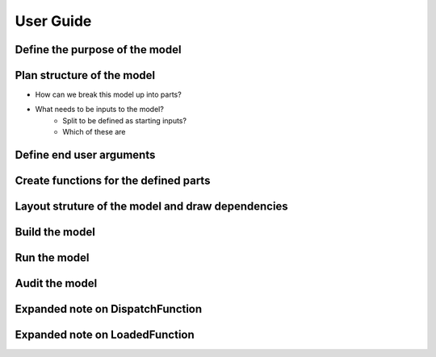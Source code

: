 User Guide
==========

Define the purpose of the model
-------------------------------

Plan structure of the model
---------------------------

- How can we break this model up into parts?

- What needs to be inputs to the model?
    - Split to be defined as starting inputs?
    - Which of these are

Define end user arguments
-------------------------

Create functions for the defined parts
--------------------------------------

Layout struture of the model and draw dependencies
--------------------------------------------------

Build the model
---------------

Run the model
-------------

Audit the model
---------------

Expanded note on DispatchFunction
---------------------------------

Expanded note on LoadedFunction
-------------------------------
